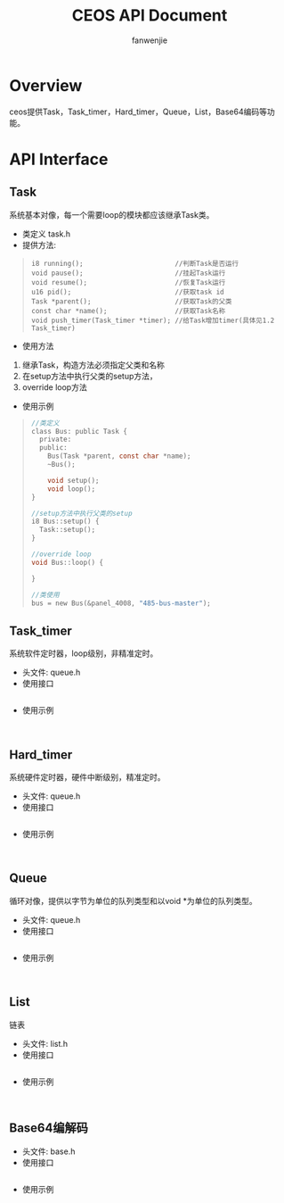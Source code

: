 #+OPTIONS: ^:{}

#+TITLE: CEOS API Document
#+AUTHOR: fanwenjie

* Overview
  ceos提供Task，Task_timer，Hard_timer，Queue，List，Base64编码等功能。
* API Interface 
** Task
系统基本对像，每一个需要loop的模块都应该继承Task类。
- 类定义 task.h
- 提供方法:
#+BEGIN_QUOTE
#+BEGIN_SRC 
i8 running();                       //判断Task是否运行
void pause();                       //挂起Task运行
void resume();                      //恢复Task运行
u16 pid();                          //获取task id
Task *parent();                     //获取Task的父类
const char *name();                 //获取Task名称
void push_timer(Task_timer *timer); //给Task增加timer(具体见1.2 Task_timer)
#+END_SRC
#+END_QUOTE
- 使用方法
1. 继承Task，构造方法必须指定父类和名称
2. 在setup方法中执行父类的setup方法，
3. override loop方法
- 使用示例
#+BEGIN_QUOTE
#+BEGIN_SRC c
   //类定义
   class Bus: public Task {
     private:
     public:
       Bus(Task *parent, const char *name);
       ~Bus();
     
       void setup();
       void loop();
   }

   //setup方法中执行父类的setup
   i8 Bus::setup() {
     Task::setup();
   }

   //override loop
   void Bus::loop() {
   
   }

   //类使用
   bus = new Bus(&panel_4008, "485-bus-master");
#+END_SRC
#+END_QUOTE
   
** Task_timer
   系统软件定时器，loop级别，非精准定时。
   - 头文件: queue.h
   - 使用接口
#+BEGIN_SRC c

#+END_SRC
   - 使用示例
#+BEGIN_SRC 

#+END_SRC

** Hard_timer
   系统硬件定时器，硬件中断级别，精准定时。
   - 头文件: queue.h
   - 使用接口
#+BEGIN_SRC c

#+END_SRC
   - 使用示例
#+BEGIN_SRC 

#+END_SRC

** Queue
   循环对像，提供以字节为单位的队列类型和以void *为单位的队列类型。
   - 头文件: queue.h
   - 使用接口
#+BEGIN_SRC c

#+END_SRC
   - 使用示例
#+BEGIN_SRC 

#+END_SRC
** List
   链表
   - 头文件: list.h
   - 使用接口
#+BEGIN_SRC c

#+END_SRC
   - 使用示例
#+BEGIN_SRC 

#+END_SRC

** Base64编解码
   - 头文件: base.h
   - 使用接口
#+BEGIN_SRC c

#+END_SRC
   - 使用示例
#+BEGIN_SRC 

#+END_SRC


